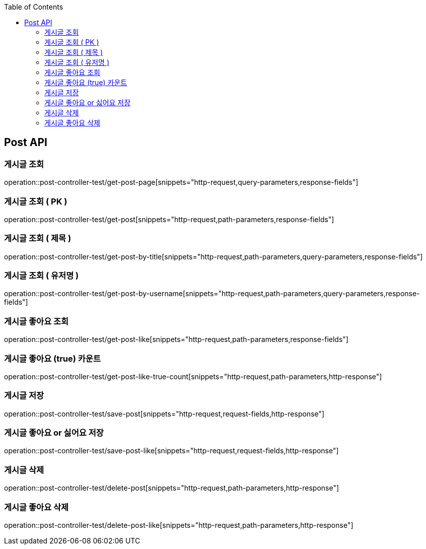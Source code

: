:doctype: book
:toc: left
:toclevels: 2
:source-highlighter: highlightjs

[[Post-API]]
== Post API

[[Get-Post-Page]]
=== 게시글 조회
operation::post-controller-test/get-post-page[snippets="http-request,query-parameters,response-fields"]

[[Get-Post-By-Pid]]
=== 게시글 조회 ( PK )
operation::post-controller-test/get-post[snippets="http-request,path-parameters,response-fields"]

[[Get-Post-By-Title]]
=== 게시글 조회 ( 제목 )
operation::post-controller-test/get-post-by-title[snippets="http-request,path-parameters,query-parameters,response-fields"]

[[Get-Post-By-Username]]
=== 게시글 조회 ( 유저명 )
operation::post-controller-test/get-post-by-username[snippets="http-request,path-parameters,query-parameters,response-fields"]

[[Get-Post-Like]]
=== 게시글 좋아요 조회
operation::post-controller-test/get-post-like[snippets="http-request,path-parameters,response-fields"]

[[Get-Post-Like-True-Count]]
=== 게시글 좋아요 (true) 카운트
operation::post-controller-test/get-post-like-true-count[snippets="http-request,path-parameters,http-response"]

[[Post-Post]]
=== 게시글 저장
operation::post-controller-test/save-post[snippets="http-request,request-fields,http-response"]

[[Put-Post-Like]]
=== 게시글 좋아요 or 싫어요 저장
operation::post-controller-test/save-post-like[snippets="http-request,request-fields,http-response"]

[[Delete-Post]]
=== 게시글 삭제
operation::post-controller-test/delete-post[snippets="http-request,path-parameters,http-response"]

[[Delete-Post-Like]]
=== 게시글 좋아요 삭제
operation::post-controller-test/delete-post-like[snippets="http-request,path-parameters,http-response"]